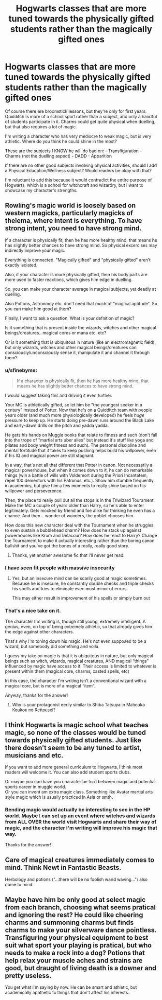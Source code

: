 #+TITLE: Hogwarts classes that are more tuned towards the physically gifted students rather than the magically gifted ones

* Hogwarts classes that are more tuned towards the physically gifted students rather than the magically gifted ones
:PROPERTIES:
:Author: zFrazierJr
:Score: 11
:DateUnix: 1555701275.0
:DateShort: 2019-Apr-19
:FlairText: Discussion
:END:
Of course there are broomstick lessons, but they're only for first years. Quidditch is more of a school sport rather than a subject, and only a handful of students participate in it. Charms could get quite physical when duelling, but that also requires a lot of magic.

I'm writing a character who has very mediocre to weak magic, but is very athletic. Where do you think he could shine in the most?

These are the subjects I KNOW he will do bad on: - Transfiguration - Charms (not the duelling aspect) - DADD - Apparition

If there are no other good subjects involving physical activities, should I add a Physical Education/Wellness subject? Would readers be okay with that?

I'm reluctant to add this because it would contradict the entire purpose of Hogwarts, which is a school for witchcraft and wizardry, but I want to showcase my character's strengths.


** Rowling's magic world is loosely based on western magicks, particularly magicks of thelema, where intent is everything. To have strong intent, you need to have strong mind.

If a character is physically fit, then he has more healthy mind, that means he has slightly better chances to have strong mind. So physical excercises may indirectly improve your magic.

Everything is connected. "Magically gifted" and "physically gifted" aren't exactly isolated.

Also, if your character is more physically gifted, then his body parts are more used to faster reactions, which gives him edge in duelling.

So, you can make your character average in magical subjects, yet deadly at dueling.

Also Potions, Astronomy etc. don't need that much of "magical aptitude". So you can make him good at them?

Finally, I want to ask a question. What is your defnition of magic?

Is it something that is present inside the wizards, witches and other magical beings/creatures...magical cores or mana etc. etc?

Or is it something that is ubiquitous in nature (like an electromagnetic field), but only wizards, witches and other magical beings/creatures can consciously/unconsciously sense it, manipulate it and channel it through them?
:PROPERTIES:
:Author: QuotablePatella
:Score: 10
:DateUnix: 1555706676.0
:DateShort: 2019-Apr-20
:END:

*** u/sfinebyme:
#+begin_quote
  If a character is physically fit, then he has more healthy mind, that means he has slightly better chances to have strong mind.
#+end_quote

I would suggest taking this and driving it even further.

Your MC is athletically gifted, so let him be "the youngest seeker in a century" instead of Potter. Now that he's on a Quidditch team with people years older (and much more physiologically developed) he feels /huge/ pressure to keep up. He starts doing pre-dawn runs around the Black Lake and early-dawn drills on the pitch and yadda yadda.

He gets his hands on Muggle books that relate to fitness and such (don't fall into the trope of "martial arts uber alles" but instead it's stuff like yoga and pilates and body weight fitness and such). The personal discipline and mental fortitude that it takes to keep pushing helps build his willpower, even if his IQ and magical power are still stagnant.

In a way, that's not all that different that Potter in canon. Not necessarily a magical powerhouse, but when it comes down to it, he can do remarkable things (win a battle of wills with Voldemort during the Priori Incantatem, repel 100 dementors with his Patronus, etc.). Show him stumble frequently in academics, but give him a few moments to really shine based on his willpower and perseverence.

Then, the place to really pull out all the stops is in the Triwizard Tourament. Make the MC a couple of years older than Harry, so he's able to enter legitimately. Gets mocked by friend and foe alike for thinking he even has a chance. And then... wonder of wonders, the goblet chooses him.

How does this new character deal with the Tournament when he struggles to even sustain a bubblehead charm? How does he stack up against powerhouses like Krum and Delacour? How does he react to Harry? Change the Tournament to make it actually interesting rather than the boring canon bullshit and you've got the bones of a really, really good story.
:PROPERTIES:
:Author: sfinebyme
:Score: 8
:DateUnix: 1555712599.0
:DateShort: 2019-Apr-20
:END:

**** Thanks, yet another awesome fic that I'll never get read.
:PROPERTIES:
:Score: 3
:DateUnix: 1555720124.0
:DateShort: 2019-Apr-20
:END:


*** I have seen fit people with massive insecurity
:PROPERTIES:
:Score: 1
:DateUnix: 1555719962.0
:DateShort: 2019-Apr-20
:END:

**** Yes, but an insecure mind can be scarily good at magic sometimes. Because he is insecure, he constantly double checks and triple checks his spells and tries to eliminate even most minor of errors.

This may either result in improvement of his spells or simply burn out
:PROPERTIES:
:Author: QuotablePatella
:Score: 1
:DateUnix: 1555770402.0
:DateShort: 2019-Apr-20
:END:


*** That's a nice take on it.

The character I'm writing is, though still young, extremely intelligent. A genius, even, on top of being extremely athletic, so that already gives him the edge against other characters.

That's why I'm toning down his magic. He's not even supposed to be a wizard, but somebody did something and voila.

I guess my take on magic is that it is ubiquitous in nature, but only magical beings such as witch, wizards, magical creatures, AND magical “things” influenced by magic have access to it. Their access is limited to whatever is present within them (magical core, charms, casted spells, etc)

In this case, the character I'm writing isn't a conventional wizard with a magical core, but is more of a magical “item”.

Anyway, thanks for the answer!
:PROPERTIES:
:Author: zFrazierJr
:Score: 1
:DateUnix: 1555724509.0
:DateShort: 2019-Apr-20
:END:

**** Why is your protagonist eerily similar to Shiba Tatsuya in Mahouka Koukou no Rettousei?
:PROPERTIES:
:Author: QuotablePatella
:Score: 1
:DateUnix: 1555770483.0
:DateShort: 2019-Apr-20
:END:


** I think Hogwarts is magic school what teaches magic, so none of the classes would be tuned towards physically gifted students. Just like there doesn't seem to be any tuned to artist, musicians and etc.

If you want to add more general curriculum to Hogwarts, I think most readers will welcome it. You can also add student sports clubs.

Or maybe you can have you character be torn between magic and potential sports career in muggle world.\\
Or you can invent am extra magic class. Something like Avatar martial arts style magic which is usually practiced in Asia or smth.
:PROPERTIES:
:Author: pdv190
:Score: 4
:DateUnix: 1555711260.0
:DateShort: 2019-Apr-20
:END:

*** Bending magic would actually be interesting to see in the HP world. Maybe I can set up an event where witches and wizards from ALL OVER the world visit Hogwarts and share their way of magic, and the character I'm writing will improve his magic that way.

Thanks for the answer!
:PROPERTIES:
:Author: zFrazierJr
:Score: 1
:DateUnix: 1555724790.0
:DateShort: 2019-Apr-20
:END:


** Care of magical creatures immediately comes to mind. Think Newt in Fantastic Beasts.

Herbology and potions ("...there will be no foolish wand waving...") also come to mind.
:PROPERTIES:
:Author: streakermaximus
:Score: 2
:DateUnix: 1555712214.0
:DateShort: 2019-Apr-20
:END:


** Maybe have him be only good at select magic from each branch, choosing what seems pratical and ignoring the rest? He could like cheering charms and summoning charms but finds charms to make your silverware dance pointless. Transfiguring your physical equipment to best suit what sport your playing is pratical, but who needs to make a rock into a dog? Potions that help relax your muscle aches and strains are good, but draught of living death is a downer and pretty useless.

You get what I'm saying by now. He can be smart and athletic, but academically apathetic to things that don't affect his interests.
:PROPERTIES:
:Author: zombieqatz
:Score: 1
:DateUnix: 1555848110.0
:DateShort: 2019-Apr-21
:END:
